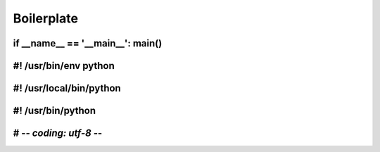 Boilerplate
===========

if __name__ == '__main__':  main()
----------------------------------

#! /usr/bin/env python
----------------------

#! /usr/local/bin/python
------------------------

#! /usr/bin/python
------------------

# -*- coding: utf-8 -*-
-----------------------
